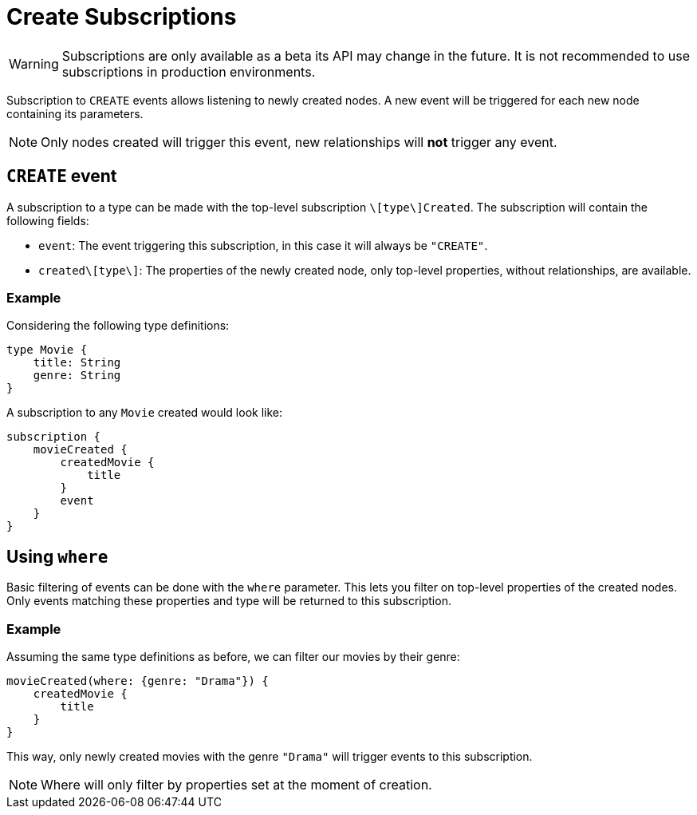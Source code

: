 [[create]]
= Create Subscriptions

WARNING: Subscriptions are only available as a beta its API may change in the future. It is not recommended to use subscriptions in production environments.

Subscription to `CREATE` events allows listening to newly created nodes. A new event will be triggered for each new node containing its parameters.

NOTE: Only nodes created will trigger this event, new relationships will **not** trigger any event.

== `CREATE` event

A subscription to a type can be made with the top-level subscription `\[type\]Created`. The subscription will contain the following fields:

* `event`: The event triggering this subscription, in this case it will always be `"CREATE"`.
* `created\[type\]`: The properties of the newly created node, only top-level properties, without relationships, are available.

=== Example
Considering the following type definitions:
```graphql
type Movie {
    title: String
    genre: String
}
```

A subscription to any `Movie` created would look like:
```graphql
subscription {
    movieCreated {
        createdMovie {
            title
        }
        event
    }
}
```

== Using `where`
Basic filtering of events can be done with the `where` parameter. This lets you filter on top-level properties of the created nodes.
Only events matching these properties and type will be returned to this subscription.

=== Example
Assuming the same type definitions as before, we can filter our movies by their genre:

```graphql
movieCreated(where: {genre: "Drama"}) {
    createdMovie {
        title
    }
}
```

This way, only newly created movies with the genre `"Drama"` will trigger events to this subscription.

NOTE: Where will only filter by properties set at the moment of creation.
